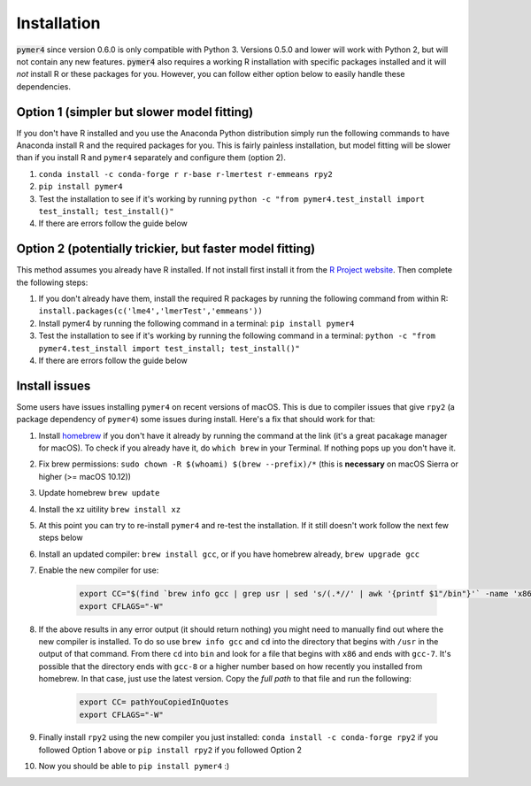 Installation
============
:code:`pymer4` since version 0.6.0 is only compatible with Python 3. Versions 0.5.0 and lower will work with Python 2, but will not contain any new features. :code:`pymer4` also requires a working R installation with specific packages installed and it will *not* install R or these packages for you. However, you can follow either option below to easily handle these dependencies.

Option 1 (simpler but slower model fitting)
^^^^^^^^^^^^^^^^^^^^^^^^^^^^^^^^^^^^^^^^^^^
If you don't have R installed and you use the Anaconda Python distribution simply run the following commands to have Anaconda install R and the required packages for you. This is fairly painless installation, but model fitting will be slower than if you install R and ``pymer4`` separately and configure them (option 2).

1. ``conda install -c conda-forge r r-base r-lmertest r-emmeans rpy2``
2. ``pip install pymer4``
3. Test the installation to see if it's working by running ``python -c "from pymer4.test_install import test_install; test_install()"``
4. If there are errors follow the guide below

Option 2 (potentially trickier, but faster model fitting)
^^^^^^^^^^^^^^^^^^^^^^^^^^^^^^^^^^^^^^^^^^^^^^^^^^^^^^^^^
This method assumes you already have R installed. If not install first install it from the `R Project website <https://www.r-project.org/>`_. Then complete the following steps:

1. If you don't already have them, install the required R packages by running the following command from within R: ``install.packages(c('lme4','lmerTest','emmeans'))``
2. Install pymer4 by running the following command in a terminal: ``pip install pymer4``
3. Test the installation to see if it's working by running the following command in a terminal: ``python -c "from pymer4.test_install import test_install; test_install()"``
4. If there are errors follow the guide below

Install issues
^^^^^^^^^^^^^^
Some users have issues installing ``pymer4`` on recent versions of macOS. This is due to compiler issues that give ``rpy2`` (a package dependency of ``pymer4``) some issues during install. Here's a fix that should work for that:

1. Install `homebrew <https://brew.sh/>`_ if you don't have it already by running the command at the link (it's a great pacakage manager for macOS). To check if you already have it, do ``which brew`` in your Terminal. If nothing pops up you don't have it.
2. Fix brew permissions: ``sudo chown -R $(whoami) $(brew --prefix)/*`` (this is **necessary** on macOS Sierra or higher (>= macOS 10.12))
3. Update homebrew ``brew update``
4. Install the xz uitility ``brew install xz``
5. At this point you can try to re-install ``pymer4`` and re-test the installation. If it still doesn't work follow the next few steps below
6. Install an updated compiler: ``brew install gcc``, or if you have homebrew already, ``brew upgrade gcc``
7. Enable the new compiler for use:

    .. code-block:: bash

        export CC="$(find `brew info gcc | grep usr | sed 's/(.*//' | awk '{printf $1"/bin"}'` -name 'x86*gcc-?')"
        export CFLAGS="-W"

8. If the above results in any error output (it should return nothing) you might need to manually find out where the new compiler is installed. To do so use ``brew info gcc`` and ``cd`` into the directory that begins with ``/usr`` in the output of that command. From there ``cd`` into ``bin`` and look for a file that begins with ``x86`` and ends with ``gcc-7``. It's possible that the directory ends with ``gcc-8`` or a higher number based on how recently you installed from homebrew. In that case, just use the latest version. Copy the *full path* to that file and run the following:

    .. code-block:: bash

        export CC= pathYouCopiedInQuotes
        export CFLAGS="-W"

9. Finally install ``rpy2`` using the new compiler you just installed: ``conda install -c conda-forge rpy2`` if you followed Option 1 above or ``pip install rpy2`` if you followed Option 2
10. Now you should be able to ``pip install pymer4`` :)